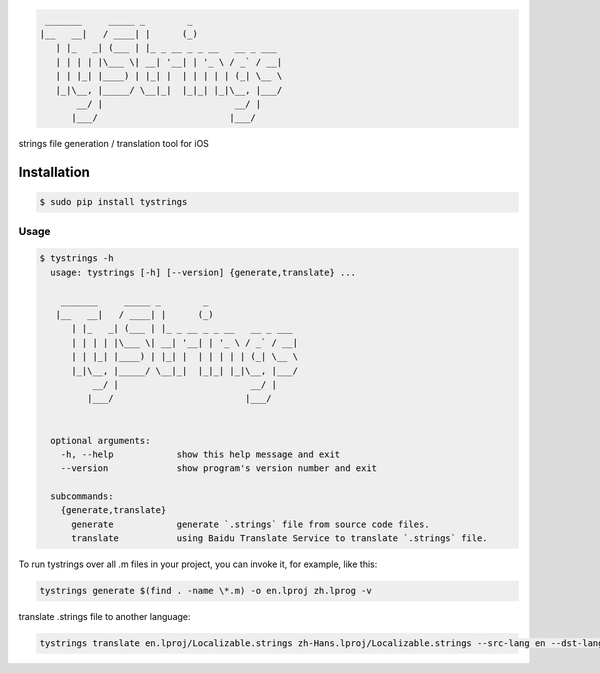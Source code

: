 .. code-block::

  _______     _____ _        _
 |__   __|   / ____| |      (_)
    | |_   _| (___ | |_ _ __ _ _ __   __ _ ___
    | | | | |\___ \| __| '__| | '_ \ / _` / __|
    | | |_| |____) | |_| |  | | | | | (_| \__ \
    |_|\__, |_____/ \__|_|  |_|_| |_|\__, |___/
        __/ |                         __/ |
       |___/                         |___/



strings file generation / translation tool for iOS

|pypi| |build| |coverage| |license|

Installation
============

.. code-block:: bash

  $ sudo pip install tystrings

Usage
-------
.. code-block:: bash

  $ tystrings -h
    usage: tystrings [-h] [--version] {generate,translate} ...

      _______     _____ _        _
     |__   __|   / ____| |      (_)
        | |_   _| (___ | |_ _ __ _ _ __   __ _ ___
        | | | | |\___ \| __| '__| | '_ \ / _` / __|
        | | |_| |____) | |_| |  | | | | | (_| \__ \
        |_|\__, |_____/ \__|_|  |_|_| |_|\__, |___/
            __/ |                         __/ |
           |___/                         |___/


    optional arguments:
      -h, --help            show this help message and exit
      --version             show program's version number and exit

    subcommands:
      {generate,translate}
        generate            generate `.strings` file from source code files.
        translate           using Baidu Translate Service to translate `.strings` file.

To run tystrings over all .m files in your project, you can invoke it, for example, like this:

.. code-block:: bash

  tystrings generate $(find . -name \*.m) -o en.lproj zh.lprog -v

translate .strings file to another language:

.. code-block:: bash

  tystrings translate en.lproj/Localizable.strings zh-Hans.lproj/Localizable.strings --src-lang en --dst-lang zh

.. |pypi| image:: https://img.shields.io/pypi/v/TyStrings.svg?maxAge=2592000
   :target: https://pypi.python.org/pypi/TyStrings
   :alt: Python Package Index

.. |license| image:: https://img.shields.io/github/license/luckytianyiyan/TyStrings.svg?maxAge=2592000
   :target: LICENSE
   :alt: MIT License

.. |build| image:: https://img.shields.io/travis/luckytianyiyan/TyStrings.svg?maxAge=2592000
   :target: https://travis-ci.org/luckytianyiyan/TyStrings
   :alt: Continuous Integration

.. |coverage| image:: https://coveralls.io/repos/github/luckytianyiyan/TyStrings/badge.svg
   :target: https://coveralls.io/github/luckytianyiyan/TyStrings
   :alt: Coverage Testing Results
